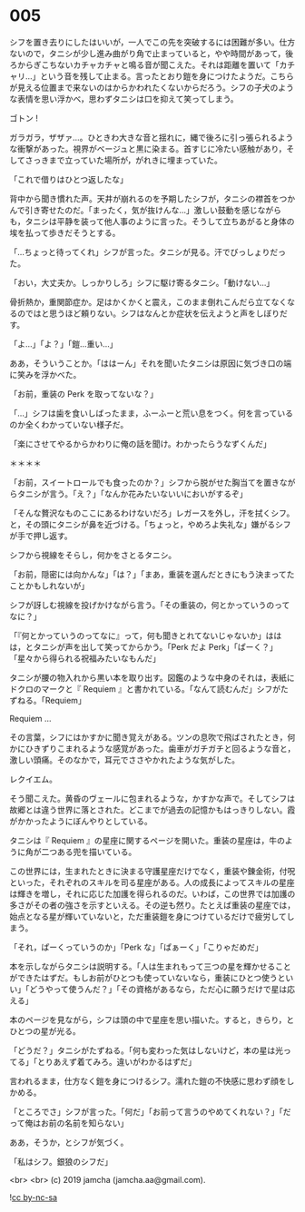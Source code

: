 #+OPTIONS: toc:nil
#+OPTIONS: -:nil
#+OPTIONS: ^:{}
 
* 005

  シフを置き去りにしたはいいが，一人でこの先を突破するには困難が多い。仕方ないので，タニシが少し進み曲がり角で止まっていると，やや時間があって，後ろからぎこちないカチャカチャと鳴る音が聞こえた。それは距離を置いて「カチャリ…」という音を残して止まる。言ったとおり鎧を身につけたようだ。こちらが見える位置まで来ないのはからかわれたくないからだろう。シフの子犬のような表情を思い浮かべ，思わずタニシは口を抑えて笑ってしまう。

  ゴトン !

  ガラガラ，ザザァ…。ひときわ大きな音と揺れに，縄で後ろに引っ張られるような衝撃があった。視界がベージュと黒に染まる。首すじに冷たい感触があり，そしてさっきまで立っていた場所が，がれきに埋まっていた。

  「これで借りはひとつ返したな」

  背中から聞き慣れた声。天井が崩れるのを予期したシフが，タニシの襟首をつかんで引き寄せたのだ。「まったく，気が抜けんな…」激しい鼓動を感じながらも，タニシは平静を装って他人事のように言った。そうして立ちあがると身体の埃を払って歩きだそうとする。

  「…ちょっと待ってくれ」シフが言った。タニシが見る。汗でびっしょりだった。

  「おい，大丈夫か。しっかりしろ」シフに駆け寄るタニシ。「動けない…」

  骨折熱か，重関節症か。足はかくかくと震え，このまま倒れこんだら立てなくなるのではと思うほど頼りない。シフはなんとか症状を伝えようと声をしぼりだす。

  「よ…」「よ？」「鎧…重い…」

  ああ，そういうことか。「ははーん」それを聞いたタニシは原因に気づき口の端に笑みを浮かべた。

  「お前，重装の Perk を取ってないな？」

  「…」シフは歯を食いしばったまま，ふーふーと荒い息をつく。何を言っているのか全くわかっていない様子だ。

  「楽にさせてやるからかわりに俺の話を聞け。わかったらうなずくんだ」

  ＊＊＊＊

  「お前，スイートロールでも食ったのか？」シフから脱がせた胸当てを置きながらタニシが言う。「え？」「なんか花みたいないいにおいがするぞ」

  「そんな贅沢なものここにあるわけないだろ」レガースを外し，汗を拭くシフ。と，その頭にタニシが鼻を近づける。「ちょっと，やめろよ失礼な」嫌がるシフが手で押し返す。

  シフから視線をそらし，何かをさとるタニシ。

  「お前，隠密には向かんな」「は？」「まあ，重装を選んだときにもう決まってたことかもしれないが」

  シフが訝しむ視線を投げかけながら言う。「その重装の，何とかっていうのってなに？」

  「『何とかっていうのってなに』って，何も聞きとれてないじゃないか」ははは，とタニシが声を出して笑ってからかう。「Perk だよ Perk」「ぱーく？」「星々から得られる祝福みたいなもんだ」

  タニシが腰の物入れから黒い本を取り出す。図鑑のような中身のそれは，表紙にドクロのマークと『 Requiem 』と書かれている。「なんて読むんだ」シフがたずねる。「Requiem」

  Requiem …

  その言葉，シフにはかすかに聞き覚えがある。ツンの息吹で飛ばされたとき，何かにひきずりこまれるような感覚があった。歯車がガチガチと回るような音と，激しい頭痛。そのなかで，耳元でささやかれたような気がした。

  レクイエム。

  そう聞こえた。黄昏のヴェールに包まれるような，かすかな声で。そしてシフは故郷とは違う世界に落とされた。どこまでが過去の記憶かもはっきりしない。霞がかかったようにぼんやりとしている。

  タニシは『 Requiem 』の星座に関するページを開いた。重装の星座は，牛のように角が二つある兜を描いている。

  この世界には，生まれたときに決まる守護星座だけでなく，重装や錬金術，付呪といった，それぞれのスキルを司る星座がある。人の成長によってスキルの星座は輝きを増し，それに応じた加護を得られるのだ。いわば，この世界では加護の多さがその者の強さを示すといえる。その逆も然り。たとえば重装の星座では，始点となる星が輝いていないと，ただ重装鎧を身につけているだけで疲労してしまう。  

  「それ，ぱーくっていうのか」「Perk な」「ぱぁーく」「こりゃだめだ」

  本を示しながらタニシは説明する。「人は生まれもって三つの星を輝かせることができたはずだ。もしお前がひとつも使っていないなら，重装にひとつ使うといい」「どうやって使うんだ？」「その資格があるなら，ただ心に願うだけで星は応える」

  本のページを見ながら，シフは頭の中で星座を思い描いた。すると，きらり，とひとつの星が光る。

  「どうだ？」タニシがたずねる。「何も変わった気はしないけど，本の星は光ってる」「とりあえず着てみろ。違いがわかるはずだ」

  言われるまま，仕方なく鎧を身につけるシフ。濡れた鎧の不快感に思わず顔をしかめる。

  「ところでさ」シフが言った。「何だ」「お前って言うのやめてくれない？」「だって俺はお前の名前を知らない」

  ああ，そうか，とシフが気づく。

  「私はシフ。銀狼のシフだ」

  <br>
  <br>
  (c) 2019 jamcha (jamcha.aa@gmail.com).

  ![[https://i.creativecommons.org/l/by-nc-sa/4.0/88x31.png][cc by-nc-sa]]
